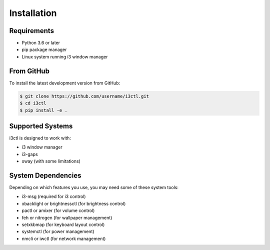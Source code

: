 Installation
============

Requirements
-----------

* Python 3.6 or later
* pip package manager
* Linux system running i3 window manager

From GitHub
----------

To install the latest development version from GitHub:

.. code-block:: console

   $ git clone https://github.com/username/i3ctl.git
   $ cd i3ctl
   $ pip install -e .

Supported Systems
----------------

i3ctl is designed to work with:

* i3 window manager
* i3-gaps
* sway (with some limitations)

System Dependencies
------------------

Depending on which features you use, you may need some of these system tools:

* i3-msg (required for i3 control)
* xbacklight or brightnessctl (for brightness control)
* pactl or amixer (for volume control)
* feh or nitrogen (for wallpaper management)
* setxkbmap (for keyboard layout control)
* systemctl (for power management)
* nmcli or iwctl (for network management)